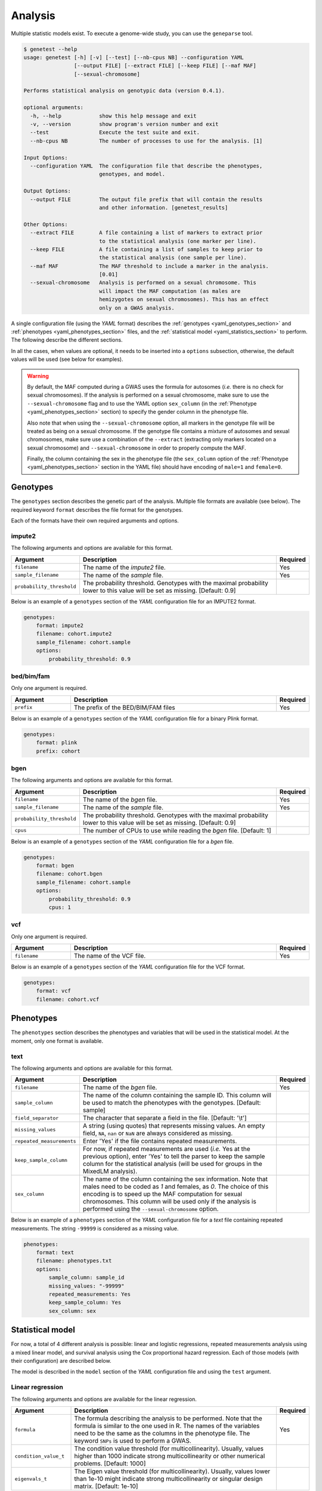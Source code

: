 
Analysis
=========

Multiple statistic models exist. To execute a genome-wide study, you can use
the ``geneparse`` tool.


.. code-block:: console

    $ genetest --help
    usage: genetest [-h] [-v] [--test] [--nb-cpus NB] --configuration YAML
                    [--output FILE] [--extract FILE] [--keep FILE] [--maf MAF]
                    [--sexual-chromosome]

    Performs statistical analysis on genotypic data (version 0.4.1).

    optional arguments:
      -h, --help            show this help message and exit
      -v, --version         show program's version number and exit
      --test                Execute the test suite and exit.
      --nb-cpus NB          The number of processes to use for the analysis. [1]

    Input Options:
      --configuration YAML  The configuration file that describe the phenotypes,
                            genotypes, and model.

    Output Options:
      --output FILE         The output file prefix that will contain the results
                            and other information. [genetest_results]

    Other Options:
      --extract FILE        A file containing a list of markers to extract prior
                            to the statistical analysis (one marker per line).
      --keep FILE           A file containing a list of samples to keep prior to
                            the statistical analysis (one sample per line).
      --maf MAF             The MAF threshold to include a marker in the analysis.
                            [0.01]
      --sexual-chromosome   Analysis is performed on a sexual chromosome. This
                            will impact the MAF computation (as males are
                            hemizygotes on sexual chromosomes). This has an effect
                            only on a GWAS analysis.

A single configuration file (using the *YAML* format) describes the
:ref:`genotypes <yaml_genotypes_section>` and
:ref:`phenotypes <yaml_phenotypes_section>` files, and the
:ref:`statistical model <yaml_statistics_section>` to perform. The following
describe the different sections.

In all the cases, when values are optional, it needs to be inserted into a
``options`` subsection, otherwise, the default values will be used (see below
for examples).

.. warning::

    By default, the MAF computed during a GWAS uses the formula for autosomes
    (*i.e.* there is no check for sexual chromosomes). If the analysis is
    performed on a sexual chromosome, make sure to use the
    ``--sexual-chromosome`` flag and to use the YAML option ``sex_column`` (in
    the :ref:`Phenotype <yaml_phenotypes_section>` section) to specify the
    gender column in the phenotype file.

    Also note that when using the ``--sexual-chromosome`` option, all markers
    in the genotype file will be treated as being on a sexual chromosome. If
    the genotype file contains a mixture of autosomes and sexual chromosomes,
    make sure use a combination of the ``--extract`` (extracting only markers
    located on a sexual chromosome) and ``--sexual-chromosome`` in order to
    properly compute the MAF.

    Finally, the column containing the sex in the phenotype file (the
    ``sex_column`` option of the :ref:`Phenotype <yaml_phenotypes_section>`
    section in the YAML file) should have encoding of ``male=1`` and
    ``female=0``.


.. _yaml_genotypes_section:

Genotypes
----------

The ``genotypes`` section describes the genetic part of the analysis. Multiple
file formats are available (see below). The required keyword ``format``
describes the file format for the genotypes.

Each of the formats have their own required arguments and options.


impute2
^^^^^^^^

The following arguments and options are available for this format.

.. table::
    :widths: 20 70 10

    +---------------------------+--------------------------------------+----------+
    | Argument                  | Description                          | Required |
    +===========================+======================================+==========+
    | ``filename``              | The name of the *impute2* file.      | Yes      |
    +---------------------------+--------------------------------------+----------+
    | ``sample_filename``       | The name of the *sample* file.       | Yes      |
    +---------------------------+--------------------------------------+----------+
    | ``probability_threshold`` | The probability threshold. Genotypes |          |
    |                           | with the maximal probability lower   |          |
    |                           | to this value will be set as missing.|          |
    |                           | [Default: 0.9]                       |          |
    +---------------------------+--------------------------------------+----------+

Below is an example of a ``genotypes`` section of the *YAML* configuration
file for an IMPUTE2 format.

.. code-block:: yaml

    genotypes:
        format: impute2
        filename: cohort.impute2
        sample_filename: cohort.sample
        options:
            probability_threshold: 0.9


bed/bim/fam
^^^^^^^^^^^^

Only one argument is required.

.. table::
    :widths: 20 70 10

    +---------------------------+--------------------------------------+----------+
    | Argument                  | Description                          | Required |
    +===========================+======================================+==========+
    | ``prefix``                | The prefix of the BED/BIM/FAM files  | Yes      |
    +---------------------------+--------------------------------------+----------+

Below is an example of a ``genotypes`` section of the *YAML* configuration file
for a binary Plink format.

.. code-block:: yaml

    genotypes:
        format: plink
        prefix: cohort


bgen
^^^^^

The following arguments and options are available for this format.

.. table::
    :widths: 20 70 10

    +---------------------------+--------------------------------------+----------+
    | Argument                  | Description                          | Required |
    +===========================+======================================+==========+
    | ``filename``              | The name of the *bgen* file.         | Yes      |
    +---------------------------+--------------------------------------+----------+
    | ``sample_filename``       | The name of the *sample* file.       | Yes      |
    +---------------------------+--------------------------------------+----------+
    | ``probability_threshold`` | The probability threshold. Genotypes |          |
    |                           | with the maximal probability lower   |          |
    |                           | to this value will be set as missing.|          |
    |                           | [Default: 0.9]                       |          |
    +---------------------------+--------------------------------------+----------+
    | ``cpus``                  | The number of CPUs to use while      |          |
    |                           | reading the *bgen* file. [Default: 1]|          |
    +---------------------------+--------------------------------------+----------+

Below is an example of a ``genotypes`` section of the *YAML* configuration file
for a *bgen* file.

.. code-block:: yaml

    genotypes:
        format: bgen
        filename: cohort.bgen
        sample_filename: cohort.sample
        options:
            probability_threshold: 0.9
            cpus: 1


vcf
^^^^

Only one argument is required.

.. table::
    :widths: 20 70 10

    +---------------------------+--------------------------------------+----------+
    | Argument                  | Description                          | Required |
    +===========================+======================================+==========+
    | ``filename``              | The name of the VCF file.            | Yes      |
    +---------------------------+--------------------------------------+----------+

Below is an example of a ``genotypes`` section of the *YAML* configuration file
for the VCF format.

.. code-block:: yaml

    genotypes:
        format: vcf
        filename: cohort.vcf


.. _yaml_phenotypes_section:

Phenotypes
-----------

The ``phenotypes`` section describes the phenotypes and variables that will be
used in the statistical model. At the moment, only one format is available.


text
^^^^^

The following arguments and options are available for this format.

.. table::
    :widths: 20 70 10

    +---------------------------+--------------------------------------+----------+
    | Argument                  | Description                          | Required |
    +===========================+======================================+==========+
    | ``filename``              | The name of the *bgen* file.         | Yes      |
    +---------------------------+--------------------------------------+----------+
    | ``sample_column``         | The name of the column containing the|          |
    |                           | sample ID. This column will be used  |          |
    |                           | to match the phenotypes with the     |          |
    |                           | genotypes. [Default: sample]         |          |
    +---------------------------+--------------------------------------+----------+
    | ``field_separator``       | The character that separate a field  |          |
    |                           | in the file. [Default: '\\t']        |          |
    +---------------------------+--------------------------------------+----------+
    | ``missing_values``        | A string (using quotes) that         |          |
    |                           | represents missing values. An empty  |          |
    |                           | field, ``NA``, ``nan`` or ``NaN`` are|          |
    |                           | always considered as missing.        |          |
    +---------------------------+--------------------------------------+----------+
    | ``repeated_measurements`` | Enter 'Yes' if the file contains     |          |
    |                           | repeated measurements.               |          |
    +---------------------------+--------------------------------------+----------+
    | ``keep_sample_column``    | For now, if repeated measurements are|          |
    |                           | used (*i.e.* Yes at the previous     |          |
    |                           | option), enter 'Yes' to tell the     |          |
    |                           | parser to keep the sample column for |          |
    |                           | the statistical analysis (will be    |          |
    |                           | used for groups in the MixedLM       |          |
    |                           | analysis).                           |          |
    +---------------------------+--------------------------------------+----------+
    | ``sex_column``            | The name of the column containing the|          |
    |                           | sex information. Note that males need|          |
    |                           | to be coded as *1* and females, as   |          |
    |                           | *0*. The choice of this encoding is  |          |
    |                           | to speed up the MAF computation for  |          |
    |                           | sexual chromosomes. This column will |          |
    |                           | be used only if the analysis is      |          |
    |                           | performed using the                  |          |
    |                           | ``--sexual-chromosome`` option.      |          |
    +---------------------------+--------------------------------------+----------+

Below is an example of a ``phenotypes`` section of the *YAML* configuration file
for a *text* file containing repeated measurements. The string ``-99999`` is
considered as a missing value.

.. code-block:: yaml

    phenotypes:
        format: text
        filename: phenotypes.txt
        options:
            sample_column: sample_id
            missing_values: "-99999"
            repeated_measurements: Yes
            keep_sample_column: Yes
            sex_column: sex


.. _yaml_statistics_section:

Statistical model
------------------

For now, a total of 4 different analysis is possible: linear and logistic
regressions, repeated measurements analysis using a mixed linear model, and
survival analysis using the Cox proportional hazard regression. Each of those
models (with their configuration) are described below.

The model is described in the ``model`` section of the *YAML* configuration
file and using the ``test`` argument.


Linear regression
^^^^^^^^^^^^^^^^^^

The following arguments and options are available for the linear regression.

.. table::
    :widths: 20 70 10

    +---------------------------+--------------------------------------+----------+
    | Argument                  | Description                          | Required |
    +===========================+======================================+==========+
    | ``formula``               | The formula describing the analysis  | Yes      |
    |                           | to be performed. Note that the       |          |
    |                           | formula is similar to the one used in|          |
    |                           | R. The names of the variables need to|          |
    |                           | be the same as the columns in the    |          |
    |                           | phenotype file. The keyword ``SNPs`` |          |
    |                           | is used to perform a GWAS.           |          |
    +---------------------------+--------------------------------------+----------+
    | ``condition_value_t``     | The condition value threshold (for   |          |
    |                           | multicollinearity). Usually, values  |          |
    |                           | higher than 1000 indicate strong     |          |
    |                           | multicollinearity or other numerical |          |
    |                           | problems. [Default: 1000]            |          |
    +---------------------------+--------------------------------------+----------+
    | ``eigenvals_t``           | The Eigen value threshold (for       |          |
    |                           | multicollinearity). Usually, values  |          |
    |                           | lower than 1e-10 might indicate      |          |
    |                           | strong multicollinearity or singular |          |
    |                           | design matrix. [Default: 1e-10]      |          |
    +---------------------------+--------------------------------------+----------+

Below is an example of a ``model`` section of the *YAML* configuration file
for a linear regression analysis of the phenotype *Pheno* over the variables
*SNPs* (meaning a GWAS), *Age* and *Sex*. It also increases the conditional
value threshold from the default value of 1000 to 5000.

.. code-block:: yaml

    model:
        test: linear
        formula: "Pheno ~ SNPs + Age + factor(Sex)"
        options:
            condition_value_t: 5000

See :py:class:`genetest.statistics.models.linear.StatsLinear` for more
information about the class.


Logistic regression
^^^^^^^^^^^^^^^^^^^^

The logistic regression only requires the formula describing the model.

.. table::
    :widths: 20 70 10

    +---------------------------+--------------------------------------+----------+
    | Argument                  | Description                          | Required |
    +===========================+======================================+==========+
    | ``formula``               | The formula describing the analysis  | Yes      |
    |                           | to be performed. Note that the       |          |
    |                           | formula is similar to the one used in|          |
    |                           | R. The names of the variables need to|          |
    |                           | be the same as the columns in the    |          |
    |                           | phenotype file. The keyword ``SNPs`` |          |
    |                           | is used to perform a GWAS.           |          |
    +---------------------------+--------------------------------------+----------+

Below is an example of a ``model`` section of the *YAML* configuration file
for a logistic regression analysis of the phenotype *Status* over the variables
*SNPs* (meaning a GWAS), *Age* and *Sex*.

.. code-block:: yaml

    model:
        test: logistic
        formula: "Status ~ SNPs + Age + factor(Sex)"

See :py:class:`genetest.statistics.models.logistic.StatsLogistic` for more
information about the class.


Repeated measurements
^^^^^^^^^^^^^^^^^^^^^^

The repeated measurements analysis requires the following arguments and
options.

.. table::
    :widths: 20 70 10

    +---------------------------+--------------------------------------+----------+
    | Argument                  | Description                          | Required |
    +===========================+======================================+==========+
    | ``formula``               | The formula describing the analysis  | Yes      |
    |                           | to be performed. Note that the       |          |
    |                           | formula is similar to the one used in|          |
    |                           | R. The names of the variables need to|          |
    |                           | be the same as the columns in the    |          |
    |                           | phenotype file. The keyword ``SNPs`` |          |
    |                           | is used to perform a GWAS.           |          |
    +---------------------------+--------------------------------------+----------+
    | ``optimize``              | Should an optimization be performed  |          |
    |                           | by using a two-step approach by      |          |
    |                           | fitting one LMM in the first step    |          |
    |                           | without the genetic component and, in|          |
    |                           | the second step, fitting a simple    |          |
    |                           | regression model, for each SNP at a  |          |
    |                           | time. Then, if the p-value is lower  |          |
    |                           | than a user defined threshold, a     |          |
    |                           | complete LMM is fitted for this      |          |
    |                           | marker. Note that this optimization  |          |
    |                           | is invalid when using an             |          |
    |                           | genetic/environment interaction.     |          |
    |                           | [Default: True]                      |          |
    +---------------------------+--------------------------------------+----------+
    | ``p_threshold``           | The p-value threshold used for the   |          |
    |                           | MixedLM optimization (see above).    |          |
    |                           | [Default: 1e-4]                      |          |
    +---------------------------+--------------------------------------+----------+

Below is an example of a ``model`` section of the *YAML* configuration file
for a repeated measurements analysis of the phenotype *Pheno* over the
variables *SNPs* (meaning a GWAS), *Age*, *Sex* and *Visit* using the sample
IDs (*SampleID*) as the grouping variable.

.. code-block:: yaml

    model:
        test: mixedlm
        formula: "[outcome=Pheno, groups=SampleID] ~ SNPs + Age + factor(Sex) + factor(Visit)"
        options:
            optimize: Yes

See :py:class:`genetest.statistics.models.mixedlm.StatsMixedLM` for more
information about the class.


Survival analysis
^^^^^^^^^^^^^^^^^^

The Cox proportional hazard regression only requires the formula describing
the model.

.. table::
    :widths: 20 70 10

    +---------------------------+--------------------------------------+----------+
    | Argument                  | Description                          | Required |
    +===========================+======================================+==========+
    | ``formula``               | The formula describing the analysis  | Yes      |
    |                           | to be performed. Note that the       |          |
    |                           | formula is similar to the one used in|          |
    |                           | R. The names of the variables need to|          |
    |                           | be the same as the columns in the    |          |
    |                           | phenotype file. The keyword ``SNPs`` |          |
    |                           | is used to perform a GWAS.           |          |
    +---------------------------+--------------------------------------+----------+

Below is an example of a ``model`` section of the *YAML* configuration file
for a survival analysis (Cox proportional hazard regression) of the event
*Event* and time to event *TTE* over the variables *SNPs* (meaning a GWAS),
*Age* and *Sex*.

.. code-block:: yaml

    model:
        test: coxph
        formula: "[tte=TTE, event=Event] ~ SNPs + Age + factor(Sex)"

See :py:class:`genetest.statistics.models.survival.StatsCoxPH` for more
information about the class.


Execution
----------

Assuming the name of the configuration file ``analysis.yaml``, and that the
list of variant to extract for the analysis is in ``variants_to_extract.txt``
(on variant ID per line), the following command will launch the analysis using
6 CPUs. The resulting files will have the prefix ``results``.

Note that the ``--extract`` option should be used to extract only the variants
that pass quality control. Since genotypes file might be really big, extracting
only the variants suited for analysis will dramatically decrease the execution
time.


.. code-block:: bash

    genetest \
        --configuration analysis.yaml \
        --extract variants_to_extract.txt \
        --nb-cpus 6 \
        --output results


Output files
^^^^^^^^^^^^^

Using the previous command, three files will be generated (with the ``results``
prefix).

.. table::
    :widths: 20 80

    +-----------------------------+-----------------------------------------------+
    | File name                   | Description                                   |
    +=============================+===============================================+
    | ``results.log``             | File containing the LOG of the analysis.      |
    +-----------------------------+-----------------------------------------------+
    | ``results.txt``             | File containing the results of the analysis.  |
    |                             | The file is tab-separated and contain summary |
    |                             | information about each variant, along with    |
    |                             | the statistics specific to the statistical    |
    |                             | model.                                        |
    +-----------------------------+-----------------------------------------------+
    | ``results_failed_snps.txt`` | File containing the list of variants that     |
    |                             | failed the analysis. Failure can be           |
    |                             | attributed to low minor allele frequency or   |
    |                             | convergence issues, for example. A small      |
    |                             | description is added to describe the failure. |
    +-----------------------------+-----------------------------------------------+

